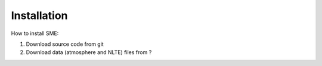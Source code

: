 Installation
=============

How to install SME:

1. Download source code from git
2. Download data (atmosphere and NLTE) files from ?
